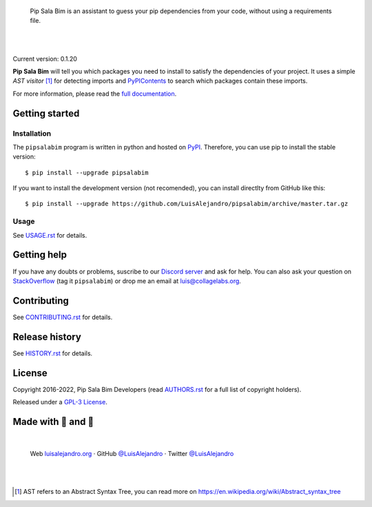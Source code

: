.. image:: https://raw.githubusercontent.com/LuisAlejandro/pipsalabim/develop/docs/_static/banner.svg

..

    Pip Sala Bim is an assistant to guess your pip dependencies from your code, without using a
    requirements file.

.. image:: https://img.shields.io/pypi/v/pipsalabim.svg
   :target: https://pypi.org/project/pipsalabim
   :alt: PyPI Package

.. image:: https://img.shields.io/github/release/LuisAlejandro/pipsalabim.svg
   :target: https://github.com/LuisAlejandro/pipsalabim/releases
   :alt: Github Releases

.. image:: https://img.shields.io/github/issues/LuisAlejandro/pipsalabim
   :target: https://github.com/LuisAlejandro/pipsalabim/issues?q=is%3Aopen
   :alt: Github Issues

.. image:: https://github.com/LuisAlejandro/pipsalabim/workflows/Push/badge.svg
   :target: https://github.com/LuisAlejandro/pipsalabim/actions?query=workflow%3APush
   :alt: Push

.. image:: https://coveralls.io/repos/github/LuisAlejandro/pipsalabim/badge.svg?branch=develop
   :target: https://coveralls.io/github/LuisAlejandro/pipsalabim?branch=develop
   :alt: Coverage

.. image:: https://cla-assistant.io/readme/badge/LuisAlejandro/pipsalabim
   :target: https://cla-assistant.io/LuisAlejandro/pipsalabim
   :alt: Contributor License Agreement

.. image:: https://readthedocs.org/projects/pipsalabim/badge/?version=latest
   :target: https://readthedocs.org/projects/pipsalabim/?badge=latest
   :alt: Read The Docs

.. image:: https://img.shields.io/discord/809504357359157288.svg?label=&logo=discord&logoColor=ffffff&color=7389D8&labelColor=6A7EC2
   :target: https://discord.gg/6W6pJKRyAJ
   :alt: Discord Channel

|
|

.. _full documentation: https://pipsalabim.readthedocs.org
.. _PyPIContents: https://github.com/LuisAlejandro/pypicontents

Current version: 0.1.20

**Pip Sala Bim** will tell you which packages you need to install to satisfy the dependencies of
your project. It uses a simple *AST visitor* [#]_ for detecting imports and `PyPIContents`_ to
search which packages contain these imports.

For more information, please read the `full documentation`_.

Getting started
===============

Installation
------------

.. _PyPI: https://pypi.python.org/pypi/pipsalabim

The ``pipsalabim`` program is written in python and hosted on PyPI_. Therefore, you can use
pip to install the stable version::

    $ pip install --upgrade pipsalabim

If you want to install the development version (not recomended), you can install
directlty from GitHub like this::

    $ pip install --upgrade https://github.com/LuisAlejandro/pipsalabim/archive/master.tar.gz

Usage
-----

.. _USAGE.rst: USAGE.rst

See USAGE.rst_ for details.

Getting help
============

.. _Discord server: https://discord.gg/6W6pJKRyAJ
.. _StackOverflow: http://stackoverflow.com/questions/ask

If you have any doubts or problems, suscribe to our `Discord server`_ and ask for help. You can also
ask your question on StackOverflow_ (tag it ``pipsalabim``) or drop me an email at luis@collagelabs.org.

Contributing
============

.. _CONTRIBUTING.rst: CONTRIBUTING.rst

See CONTRIBUTING.rst_ for details.


Release history
===============

.. _HISTORY.rst: HISTORY.rst

See HISTORY.rst_ for details.

License
=======

.. _AUTHORS.rst: AUTHORS.rst
.. _GPL-3 License: LICENSE

Copyright 2016-2022, Pip Sala Bim Developers (read AUTHORS.rst_ for a full list of copyright holders).

Released under a `GPL-3 License`_.

Made with 💖 and 🍔
====================

.. image:: https://raw.githubusercontent.com/LuisAlejandro/pipsalabim/develop/docs/_static/author-banner.svg

.. _LuisAlejandroTwitter: https://twitter.com/LuisAlejandro
.. _LuisAlejandroGitHub: https://github.com/LuisAlejandro
.. _luisalejandro.org: https://luisalejandro.org

|

    Web luisalejandro.org_ · GitHub `@LuisAlejandro`__ · Twitter `@LuisAlejandro`__

__ LuisAlejandroGitHub_
__ LuisAlejandroTwitter_

|
|

.. [#] AST refers to an Abstract Syntax Tree, you can read more on
       https://en.wikipedia.org/wiki/Abstract_syntax_tree